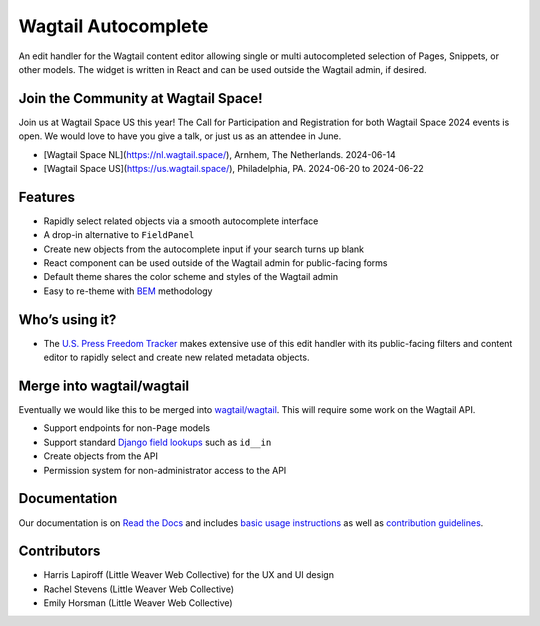 Wagtail Autocomplete
====================

.. image:: https://circleci.com/gh/wagtail/wagtail-autocomplete.svg?style=svg
    :target: https://circleci.com/gh/wagtail/wagtail-autocomplete

An edit handler for the Wagtail content editor allowing single or multi autocompleted selection of Pages, Snippets, or other models.
The widget is written in React and can be used outside the Wagtail admin, if desired.

.. image:: https://raw.githubusercontent.com/wagtail/wagtail-autocomplete/master/docs/_static/autocomplete-m2m-demo.gif

Join the Community at Wagtail Space!
~~~~~~~~~~~~~~~~~~~~~~~~~~~~~~~~~~~~

Join us at Wagtail Space US this year! The Call for Participation and Registration for both Wagtail Space 2024 events is open. We would love to have you give a talk, or just us as an attendee in June.

* [Wagtail Space NL](https://nl.wagtail.space/), Arnhem, The Netherlands. 2024-06-14
* [Wagtail Space US](https://us.wagtail.space/), Philadelphia, PA. 2024-06-20 to 2024-06-22

Features
~~~~~~~~

* Rapidly select related objects via a smooth autocomplete interface
* A drop-in alternative to ``FieldPanel``
* Create new objects from the autocomplete input if your search turns up blank
* React component can be used outside of the Wagtail admin for public-facing forms
* Default theme shares the color scheme and styles of the Wagtail admin
* Easy to re-theme with `BEM <http://getbem.com/>`_ methodology

Who’s using it?
~~~~~~~~~~~~~~~

* The `U.S. Press Freedom Tracker <https://pressfreedomtracker.us/>`_ makes extensive use of this edit handler with its public-facing filters and content editor to rapidly select and create new related metadata objects.

Merge into wagtail/wagtail
~~~~~~~~~~~~~~~~~~~~~~~~~~

Eventually we would like this to be merged into `wagtail/wagtail <https://github.com/wagtail/wagtail/>`_.
This will require some work on the Wagtail API.

* Support endpoints for non-``Page`` models
* Support standard `Django field lookups <https://docs.djangoproject.com/en/1.11/ref/models/querysets/#id4>`_ such as ``id__in``
* Create objects from the API
* Permission system for non-administrator access to the API

Documentation
~~~~~~~~~~~~~

Our documentation is on `Read the Docs <https://wagtail-autocomplete.readthedocs.io/>`_ and includes `basic usage instructions <https://wagtail-autocomplete.readthedocs.io/en/latest/basic_usage.html>`_ as well as `contribution guidelines <https://wagtail-autocomplete.readthedocs.io/en/latest/contributing.html>`_.

Contributors
~~~~~~~~~~~~

* Harris Lapiroff (Little Weaver Web Collective) for the UX and UI design
* Rachel Stevens (Little Weaver Web Collective)
* Emily Horsman (Little Weaver Web Collective)
